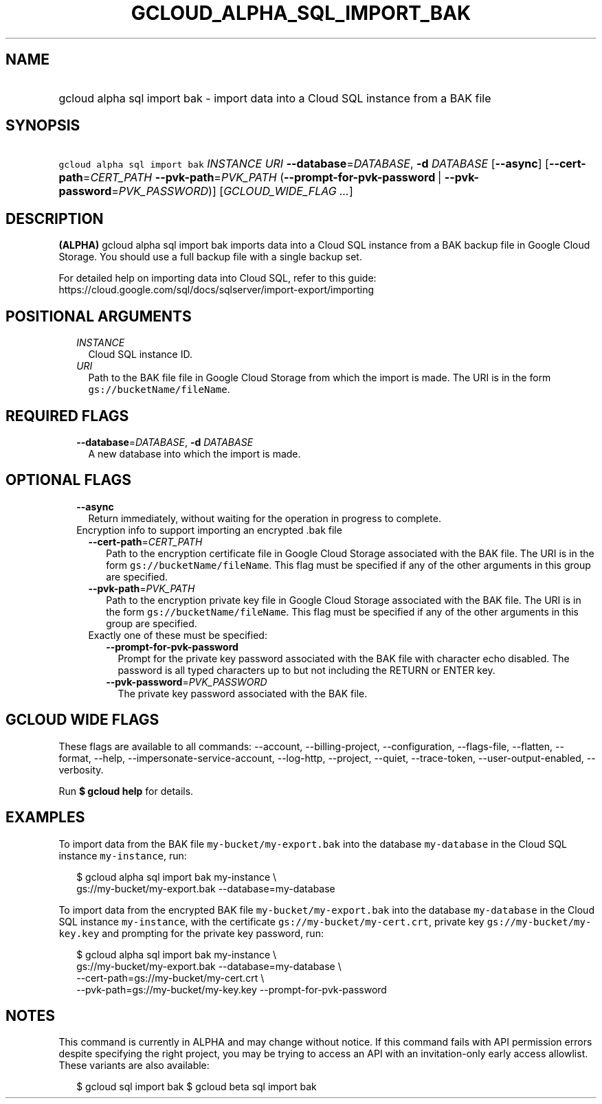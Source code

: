 
.TH "GCLOUD_ALPHA_SQL_IMPORT_BAK" 1



.SH "NAME"
.HP
gcloud alpha sql import bak \- import data into a Cloud SQL instance from a BAK file



.SH "SYNOPSIS"
.HP
\f5gcloud alpha sql import bak\fR \fIINSTANCE\fR \fIURI\fR \fB\-\-database\fR=\fIDATABASE\fR, \fB\-d\fR \fIDATABASE\fR [\fB\-\-async\fR] [\fB\-\-cert\-path\fR=\fICERT_PATH\fR\ \fB\-\-pvk\-path\fR=\fIPVK_PATH\fR\ (\fB\-\-prompt\-for\-pvk\-password\fR\ |\ \fB\-\-pvk\-password\fR=\fIPVK_PASSWORD\fR)] [\fIGCLOUD_WIDE_FLAG\ ...\fR]



.SH "DESCRIPTION"

\fB(ALPHA)\fR gcloud alpha sql import bak imports data into a Cloud SQL instance
from a BAK backup file in Google Cloud Storage. You should use a full backup
file with a single backup set.

For detailed help on importing data into Cloud SQL, refer to this guide:
https://cloud.google.com/sql/docs/sqlserver/import\-export/importing



.SH "POSITIONAL ARGUMENTS"

.RS 2m
.TP 2m
\fIINSTANCE\fR
Cloud SQL instance ID.

.TP 2m
\fIURI\fR
Path to the BAK file file in Google Cloud Storage from which the import is made.
The URI is in the form \f5gs://bucketName/fileName\fR.


.RE
.sp

.SH "REQUIRED FLAGS"

.RS 2m
.TP 2m
\fB\-\-database\fR=\fIDATABASE\fR, \fB\-d\fR \fIDATABASE\fR
A new database into which the import is made.


.RE
.sp

.SH "OPTIONAL FLAGS"

.RS 2m
.TP 2m
\fB\-\-async\fR
Return immediately, without waiting for the operation in progress to complete.

.TP 2m

Encryption info to support importing an encrypted .bak file

.RS 2m
.TP 2m
\fB\-\-cert\-path\fR=\fICERT_PATH\fR
Path to the encryption certificate file in Google Cloud Storage associated with
the BAK file. The URI is in the form \f5gs://bucketName/fileName\fR. This flag
must be specified if any of the other arguments in this group are specified.

.TP 2m
\fB\-\-pvk\-path\fR=\fIPVK_PATH\fR
Path to the encryption private key file in Google Cloud Storage associated with
the BAK file. The URI is in the form \f5gs://bucketName/fileName\fR. This flag
must be specified if any of the other arguments in this group are specified.

.TP 2m

Exactly one of these must be specified:

.RS 2m
.TP 2m
\fB\-\-prompt\-for\-pvk\-password\fR
Prompt for the private key password associated with the BAK file with character
echo disabled. The password is all typed characters up to but not including the
RETURN or ENTER key.

.TP 2m
\fB\-\-pvk\-password\fR=\fIPVK_PASSWORD\fR
The private key password associated with the BAK file.


.RE
.RE
.RE
.sp

.SH "GCLOUD WIDE FLAGS"

These flags are available to all commands: \-\-account, \-\-billing\-project,
\-\-configuration, \-\-flags\-file, \-\-flatten, \-\-format, \-\-help,
\-\-impersonate\-service\-account, \-\-log\-http, \-\-project, \-\-quiet,
\-\-trace\-token, \-\-user\-output\-enabled, \-\-verbosity.

Run \fB$ gcloud help\fR for details.



.SH "EXAMPLES"

To import data from the BAK file \f5my\-bucket/my\-export.bak\fR into the
database \f5my\-database\fR in the Cloud SQL instance \f5my\-instance\fR, run:

.RS 2m
$ gcloud alpha sql import bak my\-instance \e
    gs://my\-bucket/my\-export.bak \-\-database=my\-database
.RE

To import data from the encrypted BAK file \f5my\-bucket/my\-export.bak\fR into
the database \f5my\-database\fR in the Cloud SQL instance \f5my\-instance\fR,
with the certificate \f5gs://my\-bucket/my\-cert.crt\fR, private key
\f5gs://my\-bucket/my\-key.key\fR and prompting for the private key password,
run:

.RS 2m
$ gcloud alpha sql import bak my\-instance \e
    gs://my\-bucket/my\-export.bak \-\-database=my\-database \e
    \-\-cert\-path=gs://my\-bucket/my\-cert.crt \e
    \-\-pvk\-path=gs://my\-bucket/my\-key.key \-\-prompt\-for\-pvk\-password
.RE



.SH "NOTES"

This command is currently in ALPHA and may change without notice. If this
command fails with API permission errors despite specifying the right project,
you may be trying to access an API with an invitation\-only early access
allowlist. These variants are also available:

.RS 2m
$ gcloud sql import bak
$ gcloud beta sql import bak
.RE


